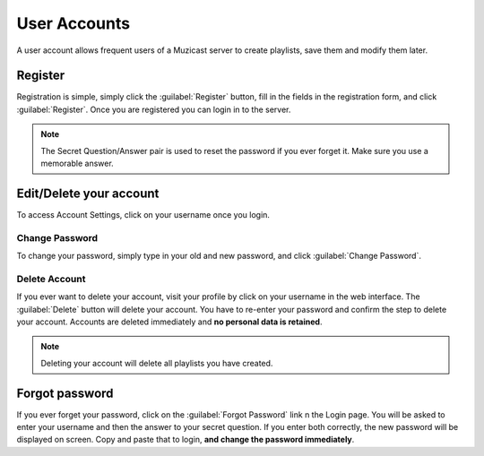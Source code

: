 User Accounts
=============

A user account allows frequent users of a Muzicast server
to create playlists, save them and modify them later.

Register
--------

Registration is simple, simply click the :guilabel:`Register` button, fill in
the fields in the registration form, and click :guilabel:`Register`. Once you
are registered you can login in to the server.

.. note::

   The Secret Question/Answer pair is used to reset the password if you ever
   forget it. Make sure you use a memorable answer.

Edit/Delete your account
------------------------

To access Account Settings, click on your username once you login.

Change Password
^^^^^^^^^^^^^^^

To change your password, simply type in your old and new password, and click
:guilabel:`Change Password`.

Delete Account
^^^^^^^^^^^^^^

If you ever want to delete your account, visit your profile by click on your username
in the web interface. The :guilabel:`Delete` button will delete your account.
You have to re-enter your password and confirm the step to delete your account.
Accounts are deleted immediately and **no personal data is retained**.

.. note:: Deleting your account will delete all playlists you have created.

Forgot password
---------------

If you ever forget your password, click on the :guilabel:`Forgot Password` link
n the Login page. You will be asked to enter your username and then the answer
to your secret question. If you enter both correctly, the new password will be
displayed on screen. Copy and paste that to login, **and change the password
immediately**.
